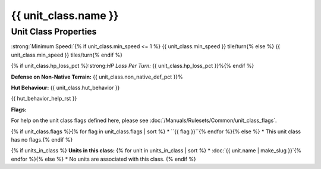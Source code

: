 .. SPDX-License-Identifier: GPL-3.0-or-later
.. SPDX-FileCopyrightText: James Robertson <jwrober@gmail.com>

.. DO NOT EDIT THIS FILE MANUALLY. IT IS CREATED BY AN EXTERNAL AUTOMATED PROCESS. ANY CHANGES YOU MAKE CAN
.. BE OVERWRITTEN. YOU HAVE BEEN WARNED.

.. Custom Interpretive Text Roles for longturn.net/Freeciv21
.. role:: unit
.. role:: improvement
.. role:: wonder
.. role:: advance

{{ unit_class.name }}
*********************

Unit Class Properties
=====================

:strong:`Minimum Speed:`{% if unit_class.min_speed <= 1 %} {{ unit_class.min_speed }} tile/turn{% else %} {{ unit_class.min_speed }} tiles/turn{% endif %}

{% if unit_class.hp_loss_pct %}:strong:`HP Loss Per Turn:` {{ unit_class.hp_loss_pct }}%{% endif %}

:strong:`Defense on Non-Native Terrain:` {{ unit_class.non_native_def_pct }}%

:strong:`Hut Behaviour:` {{ unit_class.hut_behavior }}

{{ hut_behavior_help_rst }}

:strong:`Flags:`

For help on the unit class flags defined here, please see :doc:`/Manuals/Rulesets/Common/unit_class_flags`.

{% if unit_class.flags %}{% for flag in unit_class.flags | sort %}
* ``{{ flag }}``{% endfor %}{% else %}
* This unit class has no flags.{% endif %}

{% if units_in_class %}
:strong:`Units in this class:`
{% for unit in units_in_class | sort %}
* :doc:`{{ unit.name | make_slug }}`{% endfor %}{% else %}
* No units are associated with this class.
{% endif %}
